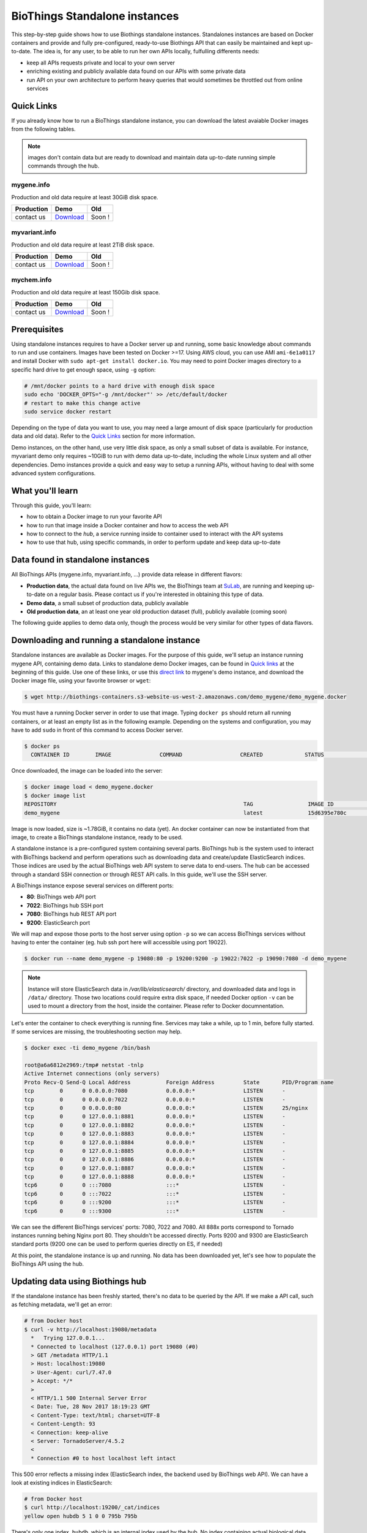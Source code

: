 ##############################
BioThings Standalone instances
##############################

This step-by-step guide shows how to use Biothings standalone instances. Standalones instances
are based on Docker containers and provide and fully pre-configured, ready-to-use Biothings API
that can easily be maintained and kept up-to-date. The idea is, for any user, to be able to run
her own APIs locally, fulfulling differents needs:

* keep all APIs requests private and local to your own server
* enriching existing and publicly available data found on our APIs with some private data
* run API on your own architecture to perform heavy queries that would sometimes be throttled out from 
  online services

***********
Quick Links
***********

If you already know how to run a BioThings standalone instance, you can download the latest
avaiable Docker images from the following tables.

.. note:: images don't contain data but are ready to download and maintain data up-to-date
          running simple commands through the hub.

|mygenelogo| mygene.info
^^^^^^^^^^^^^^^^^^^^^^^^
.. |mygenelogo| image:: http://biothings.io/assets/img/icons/mygene.png
   :width: 30 px

Production and old data require at least 30GiB disk space.

+------------+------------+------------+
| Production | Demo       | Old        |
+============+============+============+
| contact us | Download__ | Soon !     |
+------------+------------+------------+

.. __: http://biothings-containers.s3-website-us-west-2.amazonaws.com/demo_mygene/demo_mygene.docker

|myvariantlogo| myvariant.info
^^^^^^^^^^^^^^^^^^^^^^^^^^^^^^
.. |myvariantlogo| image:: http://biothings.io/assets/img/icons/myvariant.png
   :width: 30 px

Production and old data require at least 2TiB disk space.

+------------+------------+------------+
| Production | Demo       | Old        |
+============+============+============+
| contact us | Download__ | Soon !     |
+------------+------------+------------+

.. __: http://biothings-containers.s3-website-us-west-2.amazonaws.com/demo_myvariant/demo_myvariant.docker

|mychemlogo| mychem.info
^^^^^^^^^^^^^^^^^^^^^^^^
.. |mychemlogo| image:: http://biothings.io/assets/img/icons/mychem.png
   :width: 30 px

Production and old data require at least 150Gib disk space.

+------------+------------+------------+
| Production | Demo       | Old        |
+============+============+============+
| contact us | Download__ | Soon !     |
+------------+------------+------------+

.. __: http://biothings-containers.s3-website-us-west-2.amazonaws.com/demo_mychem/demo_mychem.docker

*************
Prerequisites
*************

Using standalone instances requires to have a Docker server up and running, some basic knowledge
about commands to run and use containers. Images have been tested on Docker >=17. Using AWS cloud,
you can use AMI ``ami-6e1a0117`` and install Docker with ``sudo apt-get install docker.io``. You may
need to point Docker images directory to a specific hard drive to get enough space, using ``-g`` option:

.. code:: bash

  # /mnt/docker points to a hard drive with enough disk space
  sudo echo 'DOCKER_OPTS="-g /mnt/docker"' >> /etc/default/docker
  # restart to make this change active
  sudo service docker restart

Depending on the type of data you want to use, you may need a large amount of disk space (particularly for
production data and old data). Refer to the `Quick Links`_ section for more information.

Demo instances, on the other hand, use very little disk space, as only a small subset of data is available.
For instance, myvariant demo only requires ~10GiB to run with demo data up-to-date, including the whole Linux
system and all other dependencies. Demo instances provide a quick and easy way to setup a running APIs,
without having to deal with some advanced system configurations.

*****************
What you'll learn
*****************

Through this guide, you'll learn:

* how to obtain a Docker image to run your favorite API
* how to run that image inside a Docker container and how to access the web API
* how to connect to the *hub*, a service running inside to container used to interact with the API systems
* how to use that hub, using specific commands, in order to perform update and keep data up-to-date

**********************************
Data found in standalone instances
**********************************

All BioThings APIs (mygene.info, myvariant.info, ...) provide data release in different flavors:

* **Production data**, the actual data found on live APIs we, the BioThings team at `SuLab <http://sulab.org>`_, are running and keeping up-to-date on a regular basis.
  Please contact us if you're interested in obtaining this type of data.
* **Demo data**, a small subset of production data, publicly available
* **Old production data**, an at least one year old production dataset (full), publicly available (coming soon)

The following guide applies to demo data only, though the process would be very similar for other types of data flavors.


*********************************************
Downloading and running a standalone instance
*********************************************

Standalone instances are available as Docker images. For the purpose of this guide, we'll setup an instance running mygene API,
containing demo data. Links to standalone demo Docker images, can be found in `Quick links`_ at the beginning of this guide.
Use one of these links, or use this `direct link <http://biothings-containers.s3-website-us-west-2.amazonaws.com/demo_mygene/demo_mygene.docker>`_
to mygene's demo instance, and download the Docker image file, using your favorite browser or ``wget``:

.. code:: bash

  $ wget http://biothings-containers.s3-website-us-west-2.amazonaws.com/demo_mygene/demo_mygene.docker

You must have a running Docker server in order to use that image. Typing ``docker ps`` should return all running containers, or
at least an empty list as in the following example. Depending on the systems and configuration, you may have to add ``sudo``
in front of this command to access Docker server.

.. code:: bash

  $ docker ps
    CONTAINER ID        IMAGE               COMMAND                  CREATED             STATUS              PORTS      NAMES

Once downloaded, the image can be loaded into the server:

.. code:: bash

  $ docker image load < demo_mygene.docker
  $ docker image list
  REPOSITORY                                                          TAG                 IMAGE ID            CREATED             SIZE
  demo_mygene                                                         latest              15d6395e780c        6 weeks ago         1.78GB

Image is now loaded, size is ~1.78GiB, it contains no data (yet). An docker container can now be instantiated from that image, to
create a BioThings standalone instance, ready to be used.

A standalone instance is a pre-configured system containing several parts. BioThings hub is the system used to interact
with BioThings backend and perform operations such as downloading data and create/update ElasticSearch indices. Those
indices are used by the actual BioThings web API system to serve data to end-users. The hub can be accessed through a standard
SSH connection or through REST API calls. In this guide, we'll use the SSH server.

A BioThings instance expose several services on different ports:

* **80**: BioThings web API port
* **7022**: BioThings hub SSH port
* **7080**: BioThings hub REST API port
* **9200**: ElasticSearch port

We will map and expose those ports to the host server using option ``-p`` so we can access BioThings services without
having to enter the container (eg. hub ssh port here will accessible using port 19022).

.. code:: bash

  $ docker run --name demo_mygene -p 19080:80 -p 19200:9200 -p 19022:7022 -p 19090:7080 -d demo_mygene

.. note:: Instance will store ElasticSearch data in `/var/lib/elasticsearch/` directory, and downloaded data and logs
          in ``/data/`` directory. Those two locations could require extra disk space, if needed Docker option ``-v``
          can be used to mount a directory from the host, inside the container. Please refer to Docker documnentation.

.. _services:

Let's enter the container to check everything is running fine. Services may take a while, up to 1 min, before fully started.
If some services are missing, the troubleshooting section may help.

.. code:: bash

  $ docker exec -ti demo_mygene /bin/bash

  root@a6a6812e2969:/tmp# netstat -tnlp
  Active Internet connections (only servers)
  Proto Recv-Q Send-Q Local Address           Foreign Address         State       PID/Program name
  tcp        0      0 0.0.0.0:7080            0.0.0.0:*               LISTEN      -
  tcp        0      0 0.0.0.0:7022            0.0.0.0:*               LISTEN      -
  tcp        0      0 0.0.0.0:80              0.0.0.0:*               LISTEN      25/nginx
  tcp        0      0 127.0.0.1:8881          0.0.0.0:*               LISTEN      -
  tcp        0      0 127.0.0.1:8882          0.0.0.0:*               LISTEN      -
  tcp        0      0 127.0.0.1:8883          0.0.0.0:*               LISTEN      -
  tcp        0      0 127.0.0.1:8884          0.0.0.0:*               LISTEN      -
  tcp        0      0 127.0.0.1:8885          0.0.0.0:*               LISTEN      -
  tcp        0      0 127.0.0.1:8886          0.0.0.0:*               LISTEN      -
  tcp        0      0 127.0.0.1:8887          0.0.0.0:*               LISTEN      -
  tcp        0      0 127.0.0.1:8888          0.0.0.0:*               LISTEN      -
  tcp6       0      0 :::7080                 :::*                    LISTEN      -
  tcp6       0      0 :::7022                 :::*                    LISTEN      -
  tcp6       0      0 :::9200                 :::*                    LISTEN      -
  tcp6       0      0 :::9300                 :::*                    LISTEN      -

We can see the different BioThings services' ports: 7080, 7022 and 7080. All 888x ports
correspond to Tornado instances running behing Nginx port 80. They shouldn't be accessed directly.
Ports 9200 and 9300 are ElasticSearch standard ports (9200 one can be used to perform queries directly on ES, if needed)

At this point, the standalone instance is up and running. No data has been downloaded yet, let's see how to
populate the BioThings API using the hub.

*********************************
Updating data using Biothings hub
*********************************

If the standalone instance has been freshly started, there's no data to be queried by the API. If we make a API call,
such as fetching metadata, we'll get an error:

.. code:: bash

  # from Docker host
  $ curl -v http://localhost:19080/metadata
    *   Trying 127.0.0.1...
    * Connected to localhost (127.0.0.1) port 19080 (#0)
    > GET /metadata HTTP/1.1
    > Host: localhost:19080
    > User-Agent: curl/7.47.0
    > Accept: */*
    >
    < HTTP/1.1 500 Internal Server Error
    < Date: Tue, 28 Nov 2017 18:19:23 GMT
    < Content-Type: text/html; charset=UTF-8
    < Content-Length: 93
    < Connection: keep-alive
    < Server: TornadoServer/4.5.2
    <
    * Connection #0 to host localhost left intact

This 500 error reflects a missing index (ElasticSearch index, the backend used by BioThings web API). We can have a look at
existing indices in ElasticSearch:

.. code:: bash

  # from Docker host
  $ curl http://localhost:19200/_cat/indices
  yellow open hubdb 5 1 0 0 795b 795b

There's only one index, ``hubdb``, which is an internal index used by the hub. No index containing actual biological data...

BioThings hub is a service running inside the instance, it can be accessed through a SSH connection, or using REST API calls.
For the purpose of the guide, we'll use SSH. Let's connect to the hub (type ``yes`` to accept the key on first connection):

.. code:: bash

  # from Docker host
  $ ssh guest@localhost -p 19022
  The authenticity of host '[localhost]:19022 ([127.0.0.1]:19022)' can't be established.
  RSA key fingerprint is SHA256:j63IEgXc3yJqgv0F4wa35aGliH5YQux84xxABew5AS0.
  Are you sure you want to continue connecting (yes/no)? yes
  Warning: Permanently added '[localhost]:19022' (RSA) to the list of known hosts.

  Welcome to Auto-hub, guest!
  hub>

We're now connected to the hub, inside a python shell where the application is actually running. Let's see what commands are available:

.. warning:: the hub console, though accessed through SSH, is **not** a Linux shell (such as `bash`), it's a python interpreter shell.

.. code:: bash

  hub> help()

  Available commands:

          versions
          check
          info
          download
          apply
          step_update
          update
          help

  Type: 'help(command)' for more

* ``versions()`` will display all available data build versions we can download to populate the API
* ``check()`` will return whether a more recent version is available online
* ``info()`` will display current local API version, and information about the latest available online
* ``download()`` will download the data compatible with current local version (but without populating the ElasticSearch index)
* ``apply()`` will use local data previously downloaded to populate the index
* ``step_update()`` will bring data release to the next one (one step in versions), compatible with current local version
* ``update()`` will bring data to the latest available online (using a combination of ``download`` and ``apply`` calls)

.. note:: ``update()`` is the fastest, easiest and preferred way to update the API. ``download``, ``apply``, ``step_update`` are available
          when it's necessary to bring the API data to a specific version (not the latest one), are considered more advanced,
          and won't be covered in this guide.

.. note:: because the hub console is actually a python interpreter, we call the commands using parenthesis, just like functions
          or methods. We can also pass arguments when necessary, just like standard python (remember: it **is** python...)

.. note:: after each command is typed, we need to press "enter" to get either its status (still running) or the result

Let's explore some more.

.. code:: bash

  hub> info()
  [2] RUN {0.0s} info()
  hub>
  [2] OK  info(): finished
  >>> Current local version: 'None'
  >>> Release note for remote version 'latest':
  Build version: '20171126'
  =========================
  Previous build version: '20171119'
  Generated on: 2017-11-26 at 03:11:51

  +---------------------------+---------------+-------------+-----------------+---------------+
  | Updated datasource        | prev. release | new release | prev. # of docs | new # of docs |
  +---------------------------+---------------+-------------+-----------------+---------------+
  | entrez.entrez_gene        |    20171118   |   20171125  |          10,003 |        10,003 |
  | entrez.entrez_refseq      |    20171118   |   20171125  |          10,003 |        10,003 |
  | entrez.entrez_unigene     |    20171118   |   20171125  |          10,003 |        10,003 |
  | entrez.entrez_go          |    20171118   |   20171125  |          10,003 |        10,003 |
  | entrez.entrez_genomic_pos |    20171118   |   20171125  |          10,003 |        10,003 |
  | entrez.entrez_retired     |    20171118   |   20171125  |          10,003 |        10,003 |
  | entrez.entrez_accession   |    20171118   |   20171125  |          10,003 |        10,003 |
  | generif                   |    20171118   |   20171125  |          10,003 |        10,003 |
  | uniprot                   |    20171025   |   20171122  |          10,003 |        10,003 |
  +---------------------------+---------------+-------------+-----------------+---------------+

  Overall, 9,917 documents in this release
  0 document(s) added, 0 document(s) deleted, 130 document(s) updated

We can see here we don't have any local data release (``Current local version: 'None'``), whereas the latest online (at that time) is from
November 26th 2017. We can also see the release note with the different changes involved in the release (whether it's a new version, or the number
of documents that changed).

.. code:: bash

  hub> versions()
  [1] RUN {0.0s} versions()
  hub>
  [1] OK  versions(): finished
  version=20171003             date=2017-10-05T09:47:59.413191 type=full
  version=20171009             date=2017-10-09T14:47:10.800140 type=full
  version=20171009.20171015    date=2017-10-19T11:44:47.961731 type=incremental
  version=20171015.20171022    date=2017-10-25T13:33:16.154788 type=incremental
  version=20171022.20171029    date=2017-11-14T10:34:39.445168 type=incremental
  version=20171029.20171105    date=2017-11-06T10:55:08.829598 type=incremental
  version=20171105.20171112    date=2017-11-14T10:35:04.832871 type=incremental
  version=20171112.20171119    date=2017-11-20T07:44:47.399302 type=incremental
  version=20171119.20171126    date=2017-11-27T10:38:03.593699 type=incremental

Data comes in two distinct types:

* **full**: this is a full data release, corresponding to an ElasticSearch snapshot, containing all the data
* **incremental** : this is a differential/incremental release, produced by computing the differences between two consecutives versions.
  The diff data is then used to patch an existing, compatible data release to bring it to the next version.

So, in order to obtain the latest version, the hub will first find a compatible version. Since it's currently empty (no data), it will
use the first **full** release from 20171009, and then apply **incremental** updates sequentially (``20171009.20171015``, then ``20171015.20171022``,
then ``20171022.20171029``, etc... up to ``20171119.20171126``).

Let's update the API:

.. code:: bash

  hub> update()
  [3] RUN {0.0s} update()
  hub>
  [3] RUN {1.3s} update()
  hub>
  [3] RUN {2.07s} update()

After a while, the API is up-to-date, we can run command ``info()`` again (it also can be used to track update progress):

.. code:: bash

  hub> info()
  [4] RUN {0.0s} info()
  hub>
  [4] OK  info(): finished
  >>> Current local version: '20171126'
  >>> Release note for remote version 'latest':
  Build version: '20171126'
  =========================
  Previous build version: '20171119'
  Generated on: 2017-11-26 at 03:11:51

  +---------------------------+---------------+-------------+-----------------+---------------+
  | Updated datasource        | prev. release | new release | prev. # of docs | new # of docs |
  +---------------------------+---------------+-------------+-----------------+---------------+
  | entrez.entrez_gene        |    20171118   |   20171125  |          10,003 |        10,003 |
  | entrez.entrez_refseq      |    20171118   |   20171125  |          10,003 |        10,003 |
  | entrez.entrez_unigene     |    20171118   |   20171125  |          10,003 |        10,003 |
  | entrez.entrez_go          |    20171118   |   20171125  |          10,003 |        10,003 |
  | entrez.entrez_genomic_pos |    20171118   |   20171125  |          10,003 |        10,003 |
  | entrez.entrez_retired     |    20171118   |   20171125  |          10,003 |        10,003 |
  | entrez.entrez_accession   |    20171118   |   20171125  |          10,003 |        10,003 |
  | generif                   |    20171118   |   20171125  |          10,003 |        10,003 |
  | uniprot                   |    20171025   |   20171122  |          10,003 |        10,003 |
  +---------------------------+---------------+-------------+-----------------+---------------+

  Overall, 9,917 documents in this release
  0 document(s) added, 0 document(s) deleted, 130 document(s) updated


Local version is 20171126, remote is 20171126, we're up-to-date. We can also use ``check()``:

.. code:: bash

  hub> check()
  [5] RUN {0.0s} check()
  hub> 
  [5] OK  check(): finished 
  Nothing to dump

``Nothing to dump`` means there's no available remote version that can be downloaded. It would otherwise return a version number, meaning
we would be able to update the API again using command ``update()``.

Press Control-D to exit from the hub console.

Querying ElasticSearch, we can see a new index, named ``biothings_current``, has been created and populated:

.. code:: bash

  $ curl http://localhost:19200/_cat/indices
  green  open biothings_current 1 0 14903 0 10.3mb 10.3mb
  yellow open hubdb             5 1     2 0 11.8kb 11.8kb

We now have a populated API we can query:

.. code:: bash

  # from Docker host
  # get metadata (note the build_version field)
  $ curl http://localhost:19080/metadata
  {
    "app_revision": "672d55f2deab4c7c0e9b7249d22ccca58340a884",
    "available_fields": "http://mygene.info/metadata/fields",
    "build_date": "2017-11-26T02:58:49.156184",
    "build_version": "20171126",
    "genome_assembly": {
      "rat": "rn4",
      "nematode": "ce10",
      "fruitfly": "dm3",
      "pig": "susScr2",
      "mouse": "mm10",
      "zebrafish": "zv9",
      "frog": "xenTro3",
      "human": "hg38"
    },

  # annotation endpoint
  $ curl http://localhost:19080/v3/gene/1017?fields=alias,ec
  {
    "_id": "1017",
    "_score": 9.268311,
    "alias": [
      "CDKN2",
      "p33(CDK2)"
    ],
    "ec": "2.7.11.22",
    "name": "cyclin dependent kinase 2"
  }

  # query endpoint
  $ curl http://localhost:19080/v3/query?q=cdk2
  {
    "max_score": 310.69254,
    "took": 37,
    "total": 10,
    "hits": [
      {
        "_id": "1017",
        "_score": 310.69254,
        "entrezgene": 1017,
        "name": "cyclin dependent kinase 2",
        "symbol": "CDK2",
        "taxid": 9606
      },
      {
        "_id": "12566",
        "_score": 260.58084,
        "entrezgene": 12566,
        "name": "cyclin-dependent kinase 2",
        "symbol": "Cdk2",
        "taxid": 10090
      },
  ...




***********************************
BioThings API with multiple indices
***********************************

Some APIs use more than one ElasticSearch index to run. For instance, myvariant.info uses one index for hg19 assembly, and one index
for hg38 assembly. With such APIs, the available commands contain a suffix showing which index (thus, which data release) they relate to.
Here's the output of ``help()`` from myvariant's standalone instance:

.. code:: bash

  hub> help()

  Available commands:

  	versions_hg19
  	check_hg19
  	info_hg19
  	download_hg19
  	apply_hg19
  	step_update_hg19
  	update_hg19
  	versions_hg38
  	check_hg38
  	info_hg38
  	download_hg38
  	apply_hg38
  	step_update_hg38
  	update_hg38
  	help


For instance, ``update()`` command is now avaiable as ``update_hg19()`` and ``update_hg38()`` depending on the assemlby.


***************
Troubleshooting
***************

We test and make sure, as much as we can, that standalone images are up-to-date and hub is properly running for each
data release. But things can still go wrong...

First make sure all services are running. Enter the container and type ``netstat -tnlp``, you should see
services running on ports (see usual running `services`_). If services running on ports 7080 or 7022 aren't running,
it means the hub has not started. If you just started the instance, wait a little more as services may take a while before
they're fully started and ready.

If after ~1 min, you still don't see the hub running, log to user ``biothings`` and check the starting sequence.

.. note:: hub is running in a tmux session, under user ``biothings``

.. code:: bash

  # sudo su - biothings
  $ tmux a # recall tmux session

  python -m biothings.bin.autohub
  (pyenv) biothings@a6a6812e2969:~/mygene.info/src$ python -m biothings.bin.autohub
  INFO:root:Hub DB backend: {'module': 'biothings.utils.es', 'host': 'localhost:9200'}
  INFO:root:Hub database: hubdb
  DEBUG:asyncio:Using selector: EpollSelector
  start

You should see something looking like this above. If not, you should see the actual error, and depending on the error, you may be able to
fix it (not enough disk space, etc...). The hub can be started again using ``python -m biothings.bin.autohub`` from within the application
directory (in our case, ``/home/biothings/mygene.info/src/``)

.. note:: press Control-B then D to dettach the tmux session and let the hub running in background.

Logs are available in ``/data/mygene.info/logs/``. You can have a look at:

* ``dump_*.log`` files for logs about data download
* ``upload_*.log`` files for logs about index update in general (full/incremental)
* ``sync_*.log`` files for logs about incremental update only
* and ``hub_*.log`` files for general logs about the hub process

Finally, you can report issues and request for help, by reaching us as help@biothings.io.

